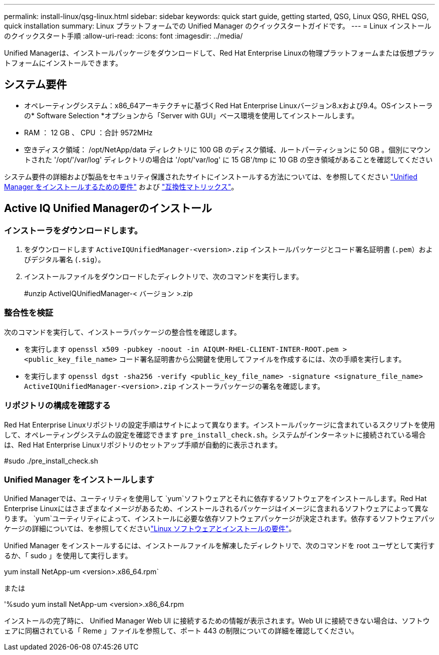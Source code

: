 ---
permalink: install-linux/qsg-linux.html 
sidebar: sidebar 
keywords: quick start guide, getting started, QSG, Linux QSG, RHEL QSG, quick installation 
summary: Linux プラットフォームでの Unified Manager のクイックスタートガイドです。 
---
= Linux インストールのクイックスタート手順
:allow-uri-read: 
:icons: font
:imagesdir: ../media/


[role="lead"]
Unified Managerは、インストールパッケージをダウンロードして、Red Hat Enterprise Linuxの物理プラットフォームまたは仮想プラットフォームにインストールできます。



== システム要件

* オペレーティングシステム：x86_64アーキテクチャに基づくRed Hat Enterprise Linuxバージョン8.xおよび9.4。OSインストーラの* Software Selection *オプションから「Server with GUI」ベース環境を使用してインストールします。
* RAM ： 12 GB 、 CPU ：合計 9572MHz
* 空きディスク領域： /opt/NetApp/data ディレクトリに 100 GB のディスク領域、ルートパーティションに 50 GB 。個別にマウントされた '/opt/'/var/log' ディレクトリの場合は '/opt/'var/log' に 15 GB'/tmp に 10 GB の空き領域があることを確認してください


システム要件の詳細および製品をセキュリティ保護されたサイトにインストールする方法については、を参照してください link:../install-linux/concept_requirements_for_install_unified_manager.html["Unified Manager をインストールするための要件"] および link:http://mysupport.netapp.com/matrix["互換性マトリックス"]。



== Active IQ Unified Managerのインストール



=== インストーラをダウンロードします。

. をダウンロードします `ActiveIQUnifiedManager-<version>.zip` インストールパッケージとコード署名証明書 (`.pem`）およびデジタル署名 (`.sig`）。
. インストールファイルをダウンロードしたディレクトリで、次のコマンドを実行します。
+
#unzip ActiveIQUnifiedManager-< バージョン >.zip





=== 整合性を検証

次のコマンドを実行して、インストーラパッケージの整合性を確認します。

* を実行します `openssl x509 -pubkey -noout -in AIQUM-RHEL-CLIENT-INTER-ROOT.pem > <public_key_file_name>` コード署名証明書から公開鍵を使用してファイルを作成するには、次の手順を実行します。
* を実行します `openssl dgst -sha256 -verify <public_key_file_name> -signature <signature_file_name> ActiveIQUnifiedManager-<version>.zip` インストーラパッケージの署名を確認します。




=== リポジトリの構成を確認する

Red Hat Enterprise Linuxリポジトリの設定手順はサイトによって異なります。インストールパッケージに含まれているスクリプトを使用して、オペレーティングシステムの設定を確認できます `pre_install_check.sh`。システムがインターネットに接続されている場合は、Red Hat Enterprise Linuxリポジトリのセットアップ手順が自動的に表示されます。

#sudo ./pre_install_check.sh



=== Unified Manager をインストールします

Unified Managerでは、ユーティリティを使用して `yum`ソフトウェアとそれに依存するソフトウェアをインストールします。Red Hat Enterprise Linuxにはさまざまなイメージがあるため、インストールされるパッケージはイメージに含まれるソフトウェアによって異なります。 `yum`ユーティリティによって、インストールに必要な依存ソフトウェアパッケージが決定されます。依存するソフトウェアパッケージの詳細については、を参照してくださいlink:../install-linux/reference_red_hat_software_and_installation_requirements.html["Linux ソフトウェアとインストールの要件"]。

Unified Manager をインストールするには、インストールファイルを解凍したディレクトリで、次のコマンドを root ユーザとして実行するか、「 sudo 」を使用して実行します。

yum install NetApp-um <version>.x86_64.rpm`

または

'%sudo yum install NetApp-um <version>.x86_64.rpm

インストールの完了時に、 Unified Manager Web UI に接続するための情報が表示されます。Web UI に接続できない場合は、ソフトウェアに同梱されている「 Reme 」ファイルを参照して、ポート 443 の制限についての詳細を確認してください。
